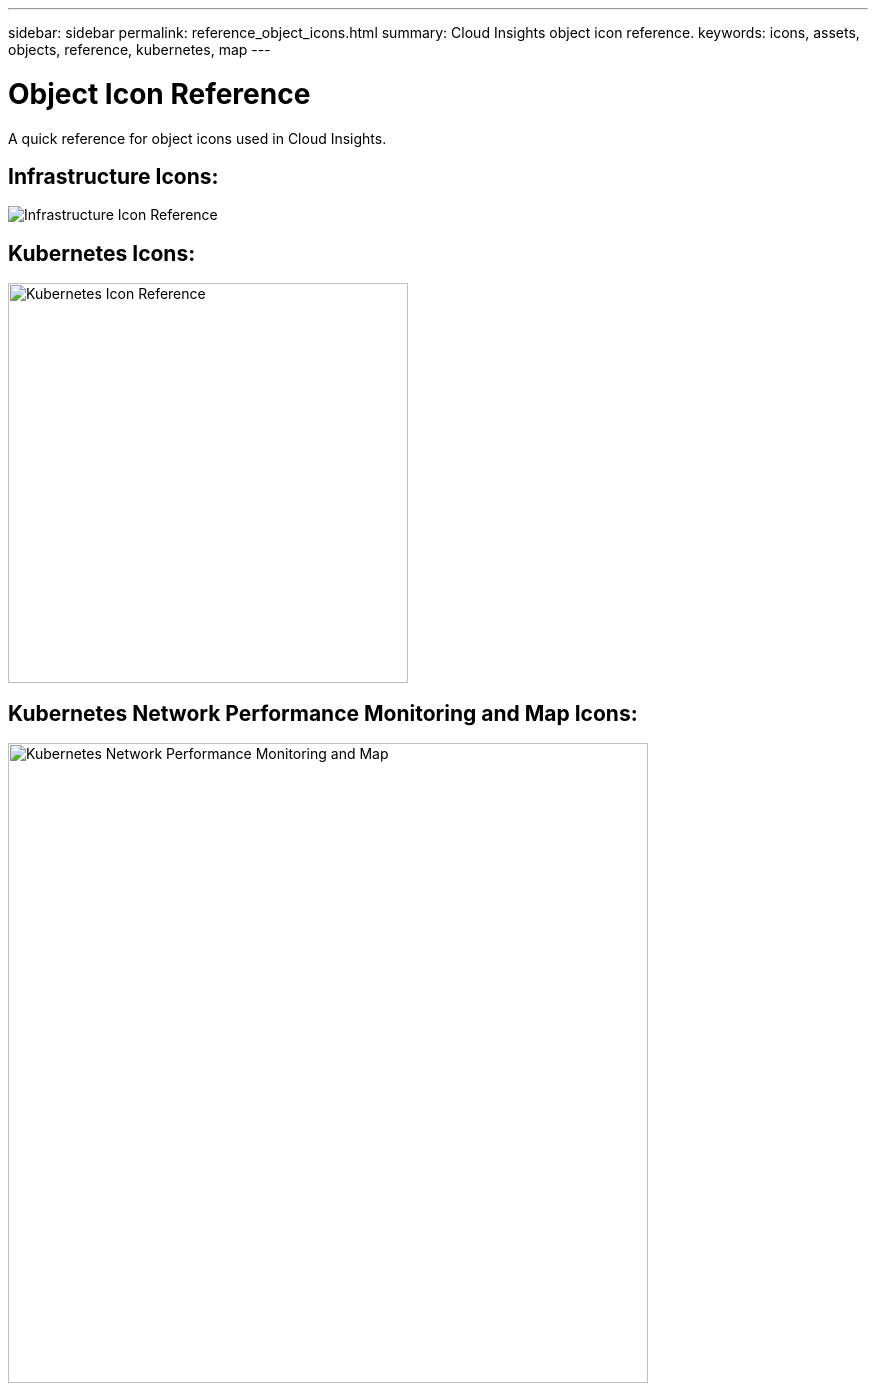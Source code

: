 ---
sidebar: sidebar
permalink: reference_object_icons.html
summary: Cloud Insights object icon reference.
keywords: icons, assets, objects, reference, kubernetes, map
---

= Object Icon Reference
:toc: macro
:hardbreaks:
:toclevels: 1
:nofooter:
:icons: font
:linkattrs:
:imagesdir: ./media/

[.lead]
A quick reference for object icons used in Cloud Insights.

== Infrastructure Icons:
image:Icon_Glossary.png[Infrastructure Icon Reference]

== Kubernetes Icons:
image:K8sIconsWithLabels.png[Kubernetes Icon Reference, width=400]

== Kubernetes Network Performance Monitoring and Map Icons:
image:ServiceMap_Icons.png[Kubernetes Network Performance Monitoring and Map, width=640]
